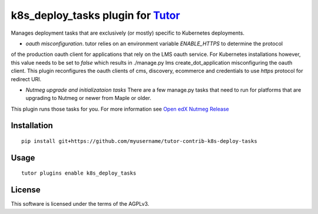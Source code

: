 k8s_deploy_tasks plugin for `Tutor <https://docs.tutor.overhang.io>`__
===================================================================================

Manages deployment tasks that are exclusively (or mostly) specific to Kubernetes deployments.


- *oauth misconfiguration*. tutor relies on an environment variable `ENABLE_HTTPS` to determine the protocol 
of the production oauth client for applications that rely on the LMS oauth service. For Kubernetes installations however, 
this value needs to be set to `false` which results in ./manage.py lms create_dot_application misconfiguring 
the oauth client. This plugin reconfigures the oauth clients of cms, discovery, ecommerce and credentials to use 
`https` protocol for redirect URI.

- *Nutmeg upgrade and initializataion tasks* There are a few manage.py tasks that need to run for platforms that are upgrading to Nutmeg or newer from Maple or older.
This plugin runs those tasks for you. For more information see `Open edX Nutmeg Release <https://edx.readthedocs.io/projects/open-edx-release-notes/en/latest/nutmeg.html>`_

Installation
------------

::

    pip install git+https://github.com/myusername/tutor-contrib-k8s-deploy-tasks

Usage
-----

::

    tutor plugins enable k8s_deploy_tasks


License
-------

This software is licensed under the terms of the AGPLv3.